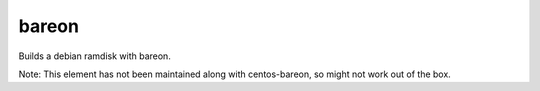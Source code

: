 ======
bareon
======
Builds a debian ramdisk with bareon.

Note: This element has not been maintained along with centos-bareon, so
might not work out of the box.

